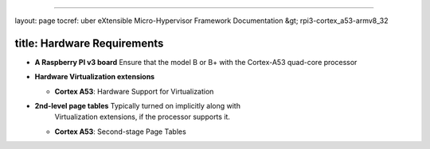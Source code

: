 
----

layout: page
tocref: uber eXtensible Micro-Hypervisor Framework Documentation &gt; rpi3-cortex_a53-armv8_32 

title: Hardware Requirements
----------------------------


* 
  **A Raspberry PI v3 board** Ensure that the model B or B+ with the 
  Cortex-A53 quad-core processor

* 
  **Hardware Virtualization extensions**


  * **Cortex A53**\ : Hardware Support for Virtualization

* 
  **2nd-level page tables** Typically turned on implicitly along with
    Virtualization extensions, if the processor supports it.


  * **Cortex A53**\ : Second-stage Page Tables 
